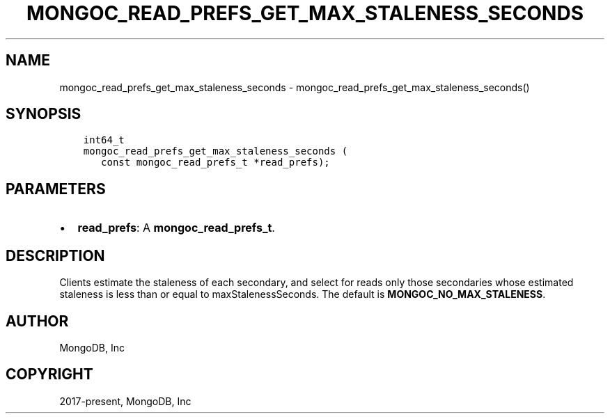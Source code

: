 .\" Man page generated from reStructuredText.
.
.TH "MONGOC_READ_PREFS_GET_MAX_STALENESS_SECONDS" "3" "Aug 30, 2019" "1.15.1" "MongoDB C Driver"
.SH NAME
mongoc_read_prefs_get_max_staleness_seconds \- mongoc_read_prefs_get_max_staleness_seconds()
.
.nr rst2man-indent-level 0
.
.de1 rstReportMargin
\\$1 \\n[an-margin]
level \\n[rst2man-indent-level]
level margin: \\n[rst2man-indent\\n[rst2man-indent-level]]
-
\\n[rst2man-indent0]
\\n[rst2man-indent1]
\\n[rst2man-indent2]
..
.de1 INDENT
.\" .rstReportMargin pre:
. RS \\$1
. nr rst2man-indent\\n[rst2man-indent-level] \\n[an-margin]
. nr rst2man-indent-level +1
.\" .rstReportMargin post:
..
.de UNINDENT
. RE
.\" indent \\n[an-margin]
.\" old: \\n[rst2man-indent\\n[rst2man-indent-level]]
.nr rst2man-indent-level -1
.\" new: \\n[rst2man-indent\\n[rst2man-indent-level]]
.in \\n[rst2man-indent\\n[rst2man-indent-level]]u
..
.SH SYNOPSIS
.INDENT 0.0
.INDENT 3.5
.sp
.nf
.ft C
int64_t
mongoc_read_prefs_get_max_staleness_seconds (
   const mongoc_read_prefs_t *read_prefs);
.ft P
.fi
.UNINDENT
.UNINDENT
.SH PARAMETERS
.INDENT 0.0
.IP \(bu 2
\fBread_prefs\fP: A \fBmongoc_read_prefs_t\fP\&.
.UNINDENT
.SH DESCRIPTION
.sp
Clients estimate the staleness of each secondary, and select for reads only those secondaries whose estimated staleness is less than or equal to maxStalenessSeconds. The default is \fBMONGOC_NO_MAX_STALENESS\fP\&.
.SH AUTHOR
MongoDB, Inc
.SH COPYRIGHT
2017-present, MongoDB, Inc
.\" Generated by docutils manpage writer.
.
